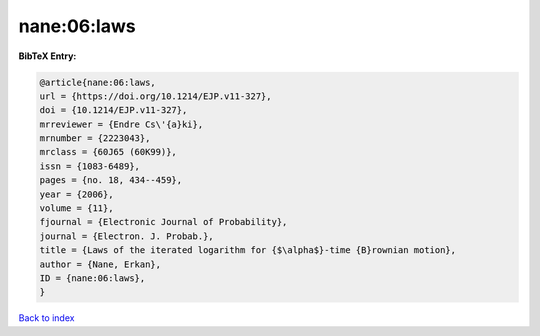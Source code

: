 nane:06:laws
============

.. :cite:t:`nane:06:laws`

.. bibliography:: ../../All.bib

**BibTeX Entry:**

.. code-block:: bibtex

   @article{nane:06:laws,
   url = {https://doi.org/10.1214/EJP.v11-327},
   doi = {10.1214/EJP.v11-327},
   mrreviewer = {Endre Cs\'{a}ki},
   mrnumber = {2223043},
   mrclass = {60J65 (60K99)},
   issn = {1083-6489},
   pages = {no. 18, 434--459},
   year = {2006},
   volume = {11},
   fjournal = {Electronic Journal of Probability},
   journal = {Electron. J. Probab.},
   title = {Laws of the iterated logarithm for {$\alpha$}-time {B}rownian motion},
   author = {Nane, Erkan},
   ID = {nane:06:laws},
   }

`Back to index <../index>`_
